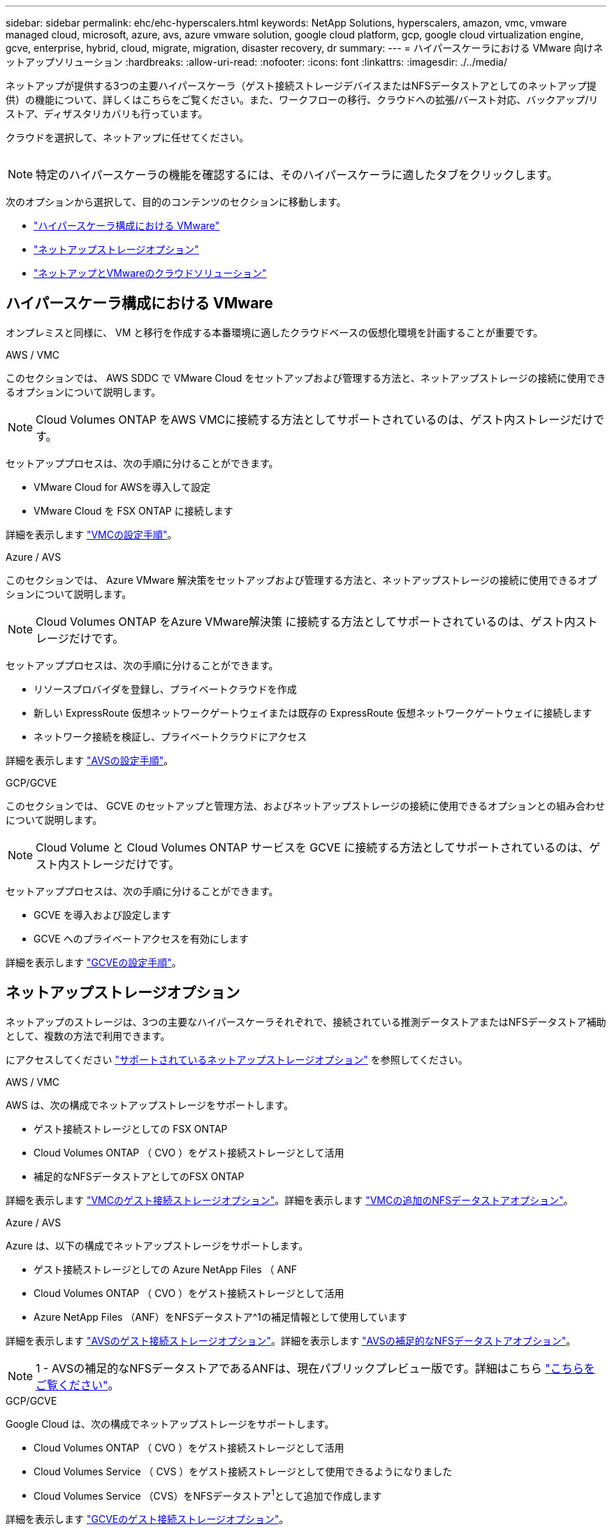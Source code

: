 ---
sidebar: sidebar 
permalink: ehc/ehc-hyperscalers.html 
keywords: NetApp Solutions, hyperscalers, amazon, vmc, vmware managed cloud, microsoft, azure, avs, azure vmware solution, google cloud platform, gcp, google cloud virtualization engine, gcve, enterprise, hybrid, cloud, migrate, migration, disaster recovery, dr 
summary:  
---
= ハイパースケーラにおける VMware 向けネットアップソリューション
:hardbreaks:
:allow-uri-read: 
:nofooter: 
:icons: font
:linkattrs: 
:imagesdir: ./../media/


[role="lead"]
ネットアップが提供する3つの主要ハイパースケーラ（ゲスト接続ストレージデバイスまたはNFSデータストアとしてのネットアップ提供）の機能について、詳しくはこちらをご覧ください。また、ワークフローの移行、クラウドへの拡張/バースト対応、バックアップ/リストア、ディザスタリカバリも行っています。

クラウドを選択して、ネットアップに任せてください。

image:netapp-cloud.png[""]


NOTE: 特定のハイパースケーラの機能を確認するには、そのハイパースケーラに適したタブをクリックします。

次のオプションから選択して、目的のコンテンツのセクションに移動します。

* link:#config["ハイパースケーラ構成における VMware"]
* link:#datastore["ネットアップストレージオプション"]
* link:#solutions["ネットアップとVMwareのクラウドソリューション"]




== ハイパースケーラ構成における VMware

オンプレミスと同様に、 VM と移行を作成する本番環境に適したクラウドベースの仮想化環境を計画することが重要です。

[role="tabbed-block"]
====
.AWS / VMC
--
このセクションでは、 AWS SDDC で VMware Cloud をセットアップおよび管理する方法と、ネットアップストレージの接続に使用できるオプションについて説明します。


NOTE: Cloud Volumes ONTAP をAWS VMCに接続する方法としてサポートされているのは、ゲスト内ストレージだけです。

セットアッププロセスは、次の手順に分けることができます。

* VMware Cloud for AWSを導入して設定
* VMware Cloud を FSX ONTAP に接続します


詳細を表示します link:aws/aws-setup.html["VMCの設定手順"]。

--
.Azure / AVS
--
このセクションでは、 Azure VMware 解決策をセットアップおよび管理する方法と、ネットアップストレージの接続に使用できるオプションについて説明します。


NOTE: Cloud Volumes ONTAP をAzure VMware解決策 に接続する方法としてサポートされているのは、ゲスト内ストレージだけです。

セットアッププロセスは、次の手順に分けることができます。

* リソースプロバイダを登録し、プライベートクラウドを作成
* 新しい ExpressRoute 仮想ネットワークゲートウェイまたは既存の ExpressRoute 仮想ネットワークゲートウェイに接続します
* ネットワーク接続を検証し、プライベートクラウドにアクセス


詳細を表示します link:azure/azure-setup.html["AVSの設定手順"]。

--
.GCP/GCVE
--
このセクションでは、 GCVE のセットアップと管理方法、およびネットアップストレージの接続に使用できるオプションとの組み合わせについて説明します。


NOTE: Cloud Volume と Cloud Volumes ONTAP サービスを GCVE に接続する方法としてサポートされているのは、ゲスト内ストレージだけです。

セットアッププロセスは、次の手順に分けることができます。

* GCVE を導入および設定します
* GCVE へのプライベートアクセスを有効にします


詳細を表示します link:gcp/gcp-setup.html["GCVEの設定手順"]。

--
====


== ネットアップストレージオプション

ネットアップのストレージは、3つの主要なハイパースケーラそれぞれで、接続されている推測データストアまたはNFSデータストア補助として、複数の方法で利用できます。

にアクセスしてください link:ehc-support-configs.html["サポートされているネットアップストレージオプション"] を参照してください。

[role="tabbed-block"]
====
.AWS / VMC
--
AWS は、次の構成でネットアップストレージをサポートします。

* ゲスト接続ストレージとしての FSX ONTAP
* Cloud Volumes ONTAP （ CVO ）をゲスト接続ストレージとして活用
* 補足的なNFSデータストアとしてのFSX ONTAP


詳細を表示します link:aws/aws-guest.html["VMCのゲスト接続ストレージオプション"]。詳細を表示します link:aws/aws-native-nfs-datastore-option.html["VMCの追加のNFSデータストアオプション"]。

--
.Azure / AVS
--
Azure は、以下の構成でネットアップストレージをサポートします。

* ゲスト接続ストレージとしての Azure NetApp Files （ ANF
* Cloud Volumes ONTAP （ CVO ）をゲスト接続ストレージとして活用
* Azure NetApp Files （ANF）をNFSデータストア^1の補足情報として使用しています


詳細を表示します link:azure/azure-guest.html["AVSのゲスト接続ストレージオプション"]。詳細を表示します link:azure/azure-native-nfs-datastore-option.html["AVSの補足的なNFSデータストアオプション"]。


NOTE: 1 - AVSの補足的なNFSデータストアであるANFは、現在パブリックプレビュー版です。詳細はこちら https://docs.microsoft.com/en-us/azure/azure-vmware/attach-azure-netapp-files-to-azure-vmware-solution-hosts?branch=main&tabs=azure-portal["こちらをご覧ください"]。

--
.GCP/GCVE
--
Google Cloud は、次の構成でネットアップストレージをサポートします。

* Cloud Volumes ONTAP （ CVO ）をゲスト接続ストレージとして活用
* Cloud Volumes Service （ CVS ）をゲスト接続ストレージとして使用できるようになりました
* Cloud Volumes Service （CVS）をNFSデータストア^1^として追加で作成します


詳細を表示します link:gcp/gcp-guest.html["GCVEのゲスト接続ストレージオプション"]。

詳細については、をご覧ください link:https://www.netapp.com/google-cloud/google-cloud-vmware-engine-registration/["Cloud Volumes Service （CVS）をNFSデータストア^1の補足情報として追加しました"^]。


NOTE: 1- 現在プライベートプレビュー中です

--
====


== ネットアップとVMwareのクラウドソリューション

ネットアップとVMwareのクラウドソリューションを使用すれば、さまざまなユースケースをハイパースケーラに簡単に導入できます。VMwareは、主なクラウドワークロードのユースケースを次のように定義しています。

* 保護（ディザスタリカバリとバックアップ/リストアの両方を含む）
* 移動
* 拡張


[role="tabbed-block"]
====
.AWS / VMC
--
link:aws/aws-solutions.html["ネットアップのAWS / VMC向けソリューションをご確認ください"]

--
.Azure / AVS
--
link:azure/azure-solutions.html["ネットアップのAzure / AVS向けソリューションをご覧ください"]

--
.GCP/GCVE
--
link:gcp/gcp-solutions.html["Google Cloud Platform（GCP）/ GCVE向けのネットアップソリューションをご覧ください"]

--
====
